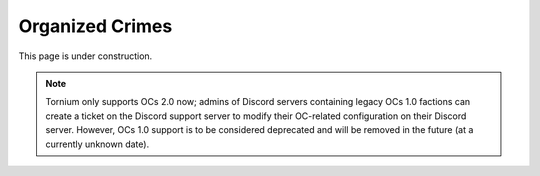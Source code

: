 .. _oc:

Organized Crimes
================
This page is under construction.

.. note::
   Tornium only supports OCs 2.0 now; admins of Discord servers containing legacy OCs 1.0 factions can create a ticket on the Discord support server to modify their OC-related configuration on their Discord server. However, OCs 1.0 support is to be considered deprecated and will be removed in the future (at a currently unknown date).
